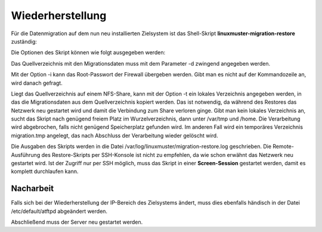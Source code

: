 Wiederherstellung
=================

Für die Datenmigration auf dem nun neu installierten Zielsystem ist das Shell-Skript 
**linuxmuster-migration-restore** zuständig:

Die Optionen des Skript können wie folgt ausgegeben werden:

.. script:: bash

     server ~ # linuxmuster-migration-restore -h
     
     Usage: linuxmuster-migration-restore <options>
     
     Options:
     
     -c <config dir>     Path to directory with config files (optional).
                         Per default we look in source dir for them.
     -d <source dir>     Path to source directory (mandatory,
                         where the restore files live).
     -i <password>       Firewall root password (optional). If not given you
                         will be asked for it.
     -t <temp dir>       Path to directory where the restore files are
                         temporarily stored in case the source dir is on a
                         nfs share (optional, must exist).
     -h                  Show this help.

Das Quellverzeichnis mit den Migrationsdaten muss mit dem Parameter -d zwingend angegeben werden.

Mit der Option -i kann das Root-Passwort der Firewall übergeben werden. Gibt man es nicht auf der Kommandozeile an, wird danach gefragt.

Liegt das Quellverzeichnis auf einem NFS-Share, kann mit der Option -t ein lokales Verzeichnis angegeben werden, in das die Migrationsdaten aus dem Quellverzeichnis kopiert werden. Das ist notwendig, da während des Restores das Netzwerk neu gestartet wird und damit die Verbindung zum Share verloren ginge. Gibt man kein lokales Verzeichnis an, sucht das Skript nach genügend freiem Platz im Wurzelverzeichnis, dann unter /var/tmp und /home. Die Verarbeitung wird abgebrochen, falls nicht genügend Speicherplatz gefunden wird. Im anderen Fall wird ein temporäres Verzeichnis migration.tmp angelegt, das nach Abschluss der Verarbeitung wieder gelöscht wird.

Die Ausgaben des Skripts werden in die Datei /var/log/linuxmuster/migration-restore.log geschrieben.
Die Remote-Ausführung des Restore-Skripts per SSH-Konsole ist nicht zu empfehlen, da wie schon erwähnt das Netzwerk neu gestartet wird. Ist der Zugriff nur per SSH möglich, muss das Skript in einer **Screen-Session** gestartet werden, damit es komplett durchlaufen kann.

Nacharbeit
----------

Falls sich bei der Wiederherstellung der IP-Bereich des Zielsystems ändert, muss dies ebenfalls händisch in der Datei /etc/default/atftpd abgeändert werden.

Abschließend muss der Server neu gestartet werden.
